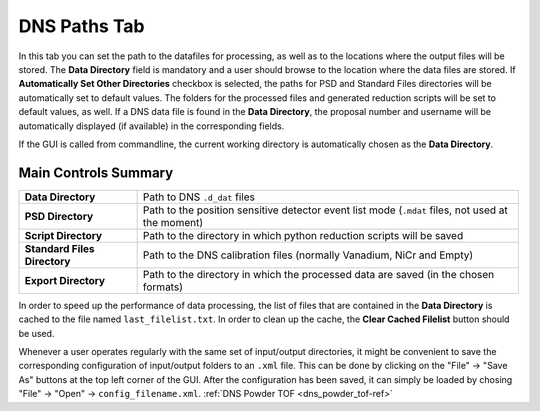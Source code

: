 .. _dns_paths_tab-ref:

DNS Paths Tab
-------------

.. image::  ../../../images/DNS_interface_powder_tof_overview.png
   :align: center
   :height: 400px
\

In this tab you can set the path to the datafiles for processing, as well as to the locations where the output files will be stored. The **Data Directory** field is mandatory and a user should browse to the location where the data files are stored. If **Automatically Set Other Directories** checkbox is selected, the paths for PSD and Standard Files directories will be automatically set to default values. The folders for the processed files and generated reduction scripts will be set to default values, as well. If a DNS data file is found in the **Data Directory**, the proposal number and username will be automatically displayed (if available) in the corresponding fields.

If the GUI is called from commandline, the current working directory is automatically chosen as the **Data Directory**.

Main Controls Summary
^^^^^^^^^^^^^^^^^^^^^

+------------------------------+--------------------------------------------------------------------------------------------------+
| **Data Directory**           | Path to DNS ``.d_dat`` files                                                                     |
+------------------------------+--------------------------------------------------------------------------------------------------+
| **PSD Directory**            | Path to the position sensitive detector event list mode (``.mdat`` files, not used at the moment)|
+------------------------------+--------------------------------------------------------------------------------------------------+
| **Script Directory**         | Path to the directory in which python reduction scripts will be saved                            |
+------------------------------+--------------------------------------------------------------------------------------------------+
| **Standard Files Directory** | Path to the DNS calibration files (normally Vanadium, NiCr and Empty)                            |
+------------------------------+--------------------------------------------------------------------------------------------------+
| **Export Directory**         | Path to the directory in which the processed data are saved (in the chosen formats)              |
+------------------------------+--------------------------------------------------------------------------------------------------+

In order to speed up the performance of data processing, the list of files that are contained in the **Data Directory** is cached to the file named ``last_filelist.txt``. In order to clean up the cache, the **Clear Cached Filelist** button should be used.

Whenever a user operates regularly with the same set of input/output directories, it might be convenient to save the corresponding configuration of input/output folders to an ``.xml`` file. This can be done by clicking on the "File" → "Save As" buttons at the top left corner of the GUI. After the configuration has been saved, it can simply be loaded by chosing "File" → "Open" → ``config_filename.xml``.
:ref:`DNS Powder TOF <dns_powder_tof-ref>`
